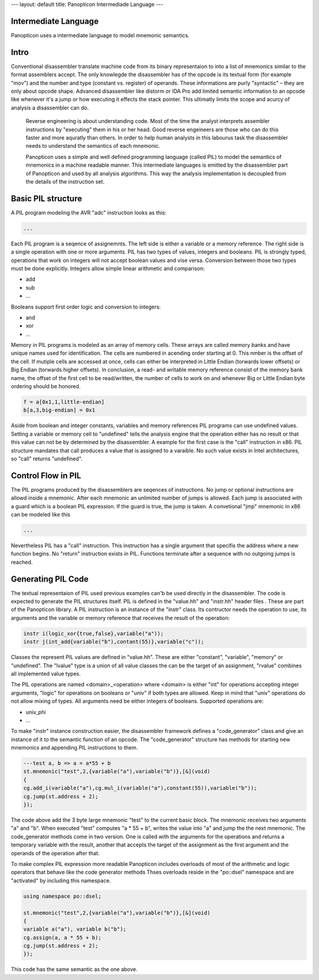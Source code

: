 ---
layout: default
title: Panopticon Intermediade Language
---

Intermediate Language
=====================

Panopticon uses a intermediate language to model mnemonic semantics.

Intro
=====

Conventional disassembler translate machine code from its binary representaion to into a list of mnemonics similar to the format assemblers accept. The only knowlegde the disassembler has of the opcode is its textual form (for example "mov") and the number and type (constant vs. register) of operands. These informations are purly "syntactic" – they are only about opcode shape. Advanced disassembler like distorm or IDA Pro add limited semantic information to an opcode like whenever it's a jump or how executing it effects the stack pointer. This ultimatly limits the scope and acurcy of analysis a disassembler can do.

 Reverse engineering is about understanding code. Most of the time the analyst interprets assembler instructions by "executing" them in his or her head. Good reverse engeineers are those who can do this faster and more aquratly than others. In order to help human analysts in this labourus task the disassembler needs to understand the semantics of each mnemonic.

 Panopticon uses a simple and well defined programming language (called PIL) to model the semantics of mnemonics in a machine readable manner. This intermediate languages is emitted by the disassembler part of Panopticon and used by all analysis algorithms. This way the analysis implementation is decoupled from the details of the instruction set.

Basic PIL structure
===================

A PIL program modeling the AVR "adc" instruction looks as this:

.. code-block:: C++

  ...

Each PIL program is a seqence of assignemnts. The left side is either a variable or a memory reference. The right side is a single operation with one or more arguments. PIL has two types of values, integers and booleans. PIL is strongly typed, operations that work on integers will not accept boolean values and vise versa. Conversion between those two types must be done explicitly. Integers allow simple linear arithmetic and comparison:

- add
- sub
- ...

Booleans support first order logic and conversion to integers:

- and
- xor
- ...

Memory in PIL programs is modeled as an array of memory cells. These arrays are called memory banks and have unique names used for identification. The cells are numbered in acending order starting at 0. This nmber is the offset of the cell. If mutiple cells are accessed at once, cells can either be interpreted in Little Endian (torwards lower offsets) or Big Endian (torwards higher offsets). In conclusion, a read- and writable memory reference consist of the memory bank name, the offset of the first cell to be read/written, the number of cells to work on and whenever Big or Little Endian byte ordering should be honored.

.. code-block:: C++

  f = a[0x1,1,little-endian]
  b[a,3,big-endian] = 0x1

Aside from boolean and integer constants, variables and memory references PIL programs can use undefined values. Setting a variable or memory cell to "undefined" tells the analysis engine that the operation either has no result or that this value can not be by determined by the disassembler. A example for the first case is the "call" instruction in x86. PIL structure mandates that call produces a value that is assigned to a varaible. No such value exists in Intel architectures, so "call" returns "undefined".

Control Flow in PIL
===================

The PIL programs produced by the disassemblers are seqences of instructions. No jump or optional instructions are allowd inside a mnemonic. After each mnemonic an unlimited number of jumps is allowed. Each jump is associated with a guard which is a boolean PIL expression. If the guard is true, the jump is taken. A convetional "jmp" mnemonic in x86 can be modeled like this

.. code-block:: C++

  ...

Nevertheless PIL has a "call" instruction. This instruction has a single argument that specifis the address where a new function begins. No "return" instruction exists in PIL. Functions terminate after a sequence with no outgoing jumps is reached.

Generating PIL Code
===================

The textual representaion of PIL used previous examples can'b be used directly in the disassembler. The code is expected to generate the PIL structures itself. PIL is defined in the "value.hh" and "instr.hh" header files . These are part of the Panopticon library. A PIL instruction is an instance of the "instr" class. Its contructor needs the operation to use, its arguments and the variable or memory reference that receives the result of the operation:

.. code-block:: C++

  instr i(logic_xor{true,false},variable("a"));
  instr j(int_add{variable("b"),contant(55)},variable("c"));

Classes the represent PIL values are defined in "value.hh". These are either "constant", "variable", "memory" or "undefined". The "lvalue" type is a union of all value classes the can be the target of an assignment, "rvalue" combines all implemented value types.

The PIL operations are named <domain>_<operation> where <domain> is either "int" for operations accepting integer arguments, "logic" for operations on booleans or "univ" if both types are allowed. Keep in mind that "univ" operations do not allow mixing of types. All arguments need be either integers of booleans. Supported operations are:

- univ_phi
- ...

To make "instr" instance construction easier, the disassembler framework defines a "code_generator" class and give an instance of it to the semantic function of an opcode. The "code_generator" structure has methods for starting new mnemonics and appending PIL instructions to them.

.. code-block:: C++

  ---test a, b => a = a*55 + b
  st.mnemonic("test",2,{variable("a"),variable("b")},[&](void)
  {
  cg.add_i(variable("a"),cg.mul_i(variable("a"),constant(55)),variable("b"));
  cg.jump(st.address + 2);
  });

The code above add the 3 byte large mnemonic "test" to the current basic block. The mnemonic receives two arguments "a" and "b". When executed "test" computes "a * 55 + b", writes the value into "a" and jump the the next mnemonic. The code_generator methods come in two version. One is called with the arguments for the operations and returns a temporary variable with the result, another that accepts the target of the assignment as the first argument and the operands of the operation after that.

To make complex PIL expression more readable Panopticon includes overloads of most of the arithmetic and logic operators that behave like the code generator methods Thses overloads reside in the "po::dsel" namespace and are "activated" by including this namespace.

.. code-block:: C++

  using namespace po::dsel;

  st.mnemonic("test",2,{variable("a"),variable("b")},[&](void)
  {
  variable a("a"), variable b("b");
  cg.assign(a, a * 55 + b);
  cg.jump(st.address + 2);
  });

This code has the same semantic as the one above.
